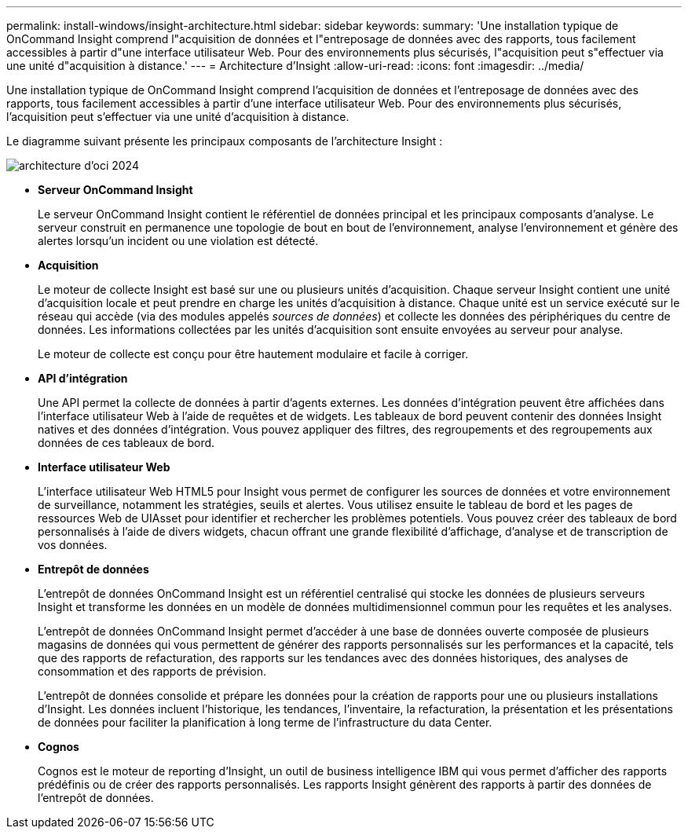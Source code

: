 ---
permalink: install-windows/insight-architecture.html 
sidebar: sidebar 
keywords:  
summary: 'Une installation typique de OnCommand Insight comprend l"acquisition de données et l"entreposage de données avec des rapports, tous facilement accessibles à partir d"une interface utilisateur Web. Pour des environnements plus sécurisés, l"acquisition peut s"effectuer via une unité d"acquisition à distance.' 
---
= Architecture d'Insight
:allow-uri-read: 
:icons: font
:imagesdir: ../media/


[role="lead"]
Une installation typique de OnCommand Insight comprend l'acquisition de données et l'entreposage de données avec des rapports, tous facilement accessibles à partir d'une interface utilisateur Web. Pour des environnements plus sécurisés, l'acquisition peut s'effectuer via une unité d'acquisition à distance.

Le diagramme suivant présente les principaux composants de l'architecture Insight :

image::../media/oci-architecture-2024.png[architecture d'oci 2024]

* *Serveur OnCommand Insight*
+
Le serveur OnCommand Insight contient le référentiel de données principal et les principaux composants d'analyse. Le serveur construit en permanence une topologie de bout en bout de l'environnement, analyse l'environnement et génère des alertes lorsqu'un incident ou une violation est détecté.

* *Acquisition*
+
Le moteur de collecte Insight est basé sur une ou plusieurs unités d'acquisition. Chaque serveur Insight contient une unité d'acquisition locale et peut prendre en charge les unités d'acquisition à distance. Chaque unité est un service exécuté sur le réseau qui accède (via des modules appelés _sources de données_) et collecte les données des périphériques du centre de données. Les informations collectées par les unités d'acquisition sont ensuite envoyées au serveur pour analyse.

+
Le moteur de collecte est conçu pour être hautement modulaire et facile à corriger.

* *API d'intégration*
+
Une API permet la collecte de données à partir d'agents externes. Les données d'intégration peuvent être affichées dans l'interface utilisateur Web à l'aide de requêtes et de widgets. Les tableaux de bord peuvent contenir des données Insight natives et des données d'intégration. Vous pouvez appliquer des filtres, des regroupements et des regroupements aux données de ces tableaux de bord.

* *Interface utilisateur Web*
+
L'interface utilisateur Web HTML5 pour Insight vous permet de configurer les sources de données et votre environnement de surveillance, notamment les stratégies, seuils et alertes. Vous utilisez ensuite le tableau de bord et les pages de ressources Web de UIAsset pour identifier et rechercher les problèmes potentiels. Vous pouvez créer des tableaux de bord personnalisés à l'aide de divers widgets, chacun offrant une grande flexibilité d'affichage, d'analyse et de transcription de vos données.

* *Entrepôt de données*
+
L'entrepôt de données OnCommand Insight est un référentiel centralisé qui stocke les données de plusieurs serveurs Insight et transforme les données en un modèle de données multidimensionnel commun pour les requêtes et les analyses.

+
L'entrepôt de données OnCommand Insight permet d'accéder à une base de données ouverte composée de plusieurs magasins de données qui vous permettent de générer des rapports personnalisés sur les performances et la capacité, tels que des rapports de refacturation, des rapports sur les tendances avec des données historiques, des analyses de consommation et des rapports de prévision.

+
L'entrepôt de données consolide et prépare les données pour la création de rapports pour une ou plusieurs installations d'Insight. Les données incluent l'historique, les tendances, l'inventaire, la refacturation, la présentation et les présentations de données pour faciliter la planification à long terme de l'infrastructure du data Center.

* *Cognos*
+
Cognos est le moteur de reporting d'Insight, un outil de business intelligence IBM qui vous permet d'afficher des rapports prédéfinis ou de créer des rapports personnalisés. Les rapports Insight génèrent des rapports à partir des données de l'entrepôt de données.


